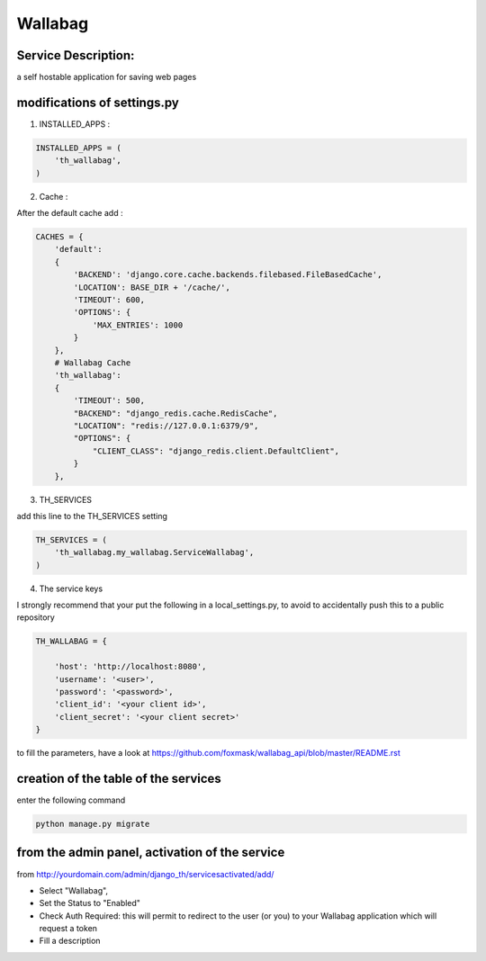 Wallabag
========

Service Description:
--------------------

a self hostable application for saving web pages

modifications of settings.py
----------------------------

1) INSTALLED_APPS :

.. code-block:: python

    INSTALLED_APPS = (
        'th_wallabag',
    )

2) Cache :

After the default cache add :

.. code-block:: python

    CACHES = {
        'default':
        {
            'BACKEND': 'django.core.cache.backends.filebased.FileBasedCache',
            'LOCATION': BASE_DIR + '/cache/',
            'TIMEOUT': 600,
            'OPTIONS': {
                'MAX_ENTRIES': 1000
            }
        },
        # Wallabag Cache
        'th_wallabag':
        {
            'TIMEOUT': 500,
            "BACKEND": "django_redis.cache.RedisCache",
            "LOCATION": "redis://127.0.0.1:6379/9",
            "OPTIONS": {
                "CLIENT_CLASS": "django_redis.client.DefaultClient",
            }
        },

3) TH_SERVICES

add this line to the TH_SERVICES setting

.. code-block:: python

    TH_SERVICES = (
        'th_wallabag.my_wallabag.ServiceWallabag',
    )



4) The service keys

I strongly recommend that your put the following in a local_settings.py, to avoid to accidentally push this to a public repository


.. code-block:: python

    TH_WALLABAG = {

        'host': 'http://localhost:8080',
        'username': '<user>',
        'password': '<password>',
        'client_id': '<your client id>',
        'client_secret': '<your client secret>'
    }

to fill the parameters, have a look at https://github.com/foxmask/wallabag_api/blob/master/README.rst

creation of the table of the services
-------------------------------------

enter the following command

.. code-block:: bash

    python manage.py migrate


from the admin panel, activation of the service
-----------------------------------------------

from http://yourdomain.com/admin/django_th/servicesactivated/add/

* Select "Wallabag",
* Set the Status to "Enabled"
* Check Auth Required: this will permit to redirect to the user (or you) to your Wallabag application which will request a token
* Fill a description

